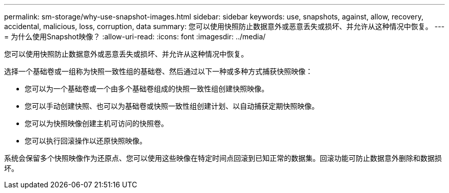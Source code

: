 ---
permalink: sm-storage/why-use-snapshot-images.html 
sidebar: sidebar 
keywords: use, snapshots, against, allow, recovery, accidental, malicious, loss, corruption, data 
summary: 您可以使用快照防止数据意外或恶意丢失或损坏、并允许从这种情况中恢复。 
---
= 为什么使用Snapshot映像？
:allow-uri-read: 
:icons: font
:imagesdir: ../media/


[role="lead"]
您可以使用快照防止数据意外或恶意丢失或损坏、并允许从这种情况中恢复。

选择一个基础卷或一组称为快照一致性组的基础卷、然后通过以下一种或多种方式捕获快照映像：

* 您可以为一个基础卷或一个由多个基础卷组成的快照一致性组创建快照映像。
* 您可以手动创建快照、也可以为基础卷或快照一致性组创建计划、以自动捕获定期快照映像。
* 您可以为快照映像创建主机可访问的快照卷。
* 您可以执行回滚操作以还原快照映像。


系统会保留多个快照映像作为还原点、您可以使用这些映像在特定时间点回滚到已知正常的数据集。回滚功能可防止数据意外删除和数据损坏。
